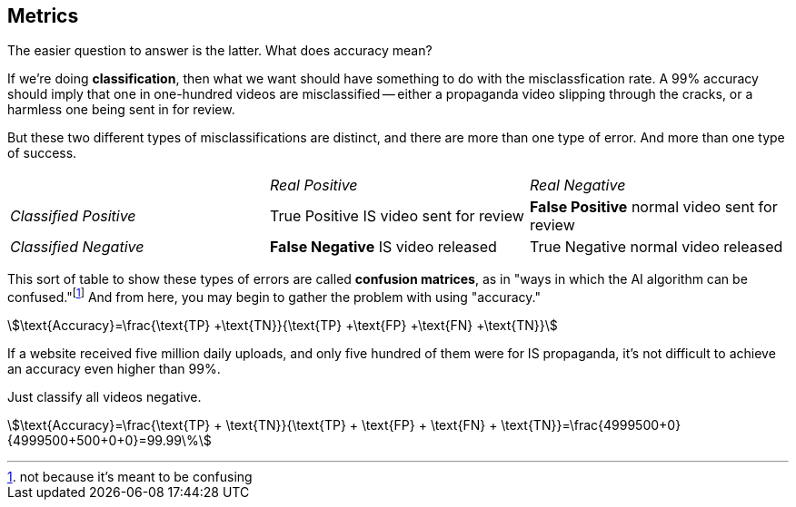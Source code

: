 == Metrics

The easier question to answer is the latter.
What does accuracy mean?

If we're doing *classification*, then what we want should have something to do with the misclassfication rate.
A 99% accuracy should imply that one in one-hundred videos are misclassified -- either a propaganda video slipping through the cracks, or a harmless one being sent in for review.

But these two different types of misclassifications are distinct, and there are more than one type of error.
And more than one type of success.

[cols="^,^,^"]
|===
||_Real Positive_|_Real Negative_
e|Classified Positive
v|True Positive
[small]#IS video sent for review#
v|*False Positive*
[small]#normal video sent for review#

e|Classified Negative
v|*False Negative*
[small]#IS video released#
v|True Negative
[small]#normal video released#
|===

This sort of table to show these types of errors are called *confusion matrices*, as in "ways in which the AI algorithm can be confused."footnote:[not because it's meant to be confusing]
And from here, you may begin to gather the problem with using "accuracy."

stem:[\text{Accuracy}=\frac{\text{TP} +\text{TN}}{\text{TP} +\text{FP} +\text{FN} +\text{TN}}]

If a website received five million daily uploads, and only five hundred of them were for IS propaganda, it's not difficult to achieve an accuracy even higher than 99%.

Just classify all videos negative.

stem:[\text{Accuracy}=\frac{\text{TP} + \text{TN}}{\text{TP} + \text{FP} + \text{FN} + \text{TN}}=\frac{4999500+0}{4999500+500+0+0}=99.99\%]
